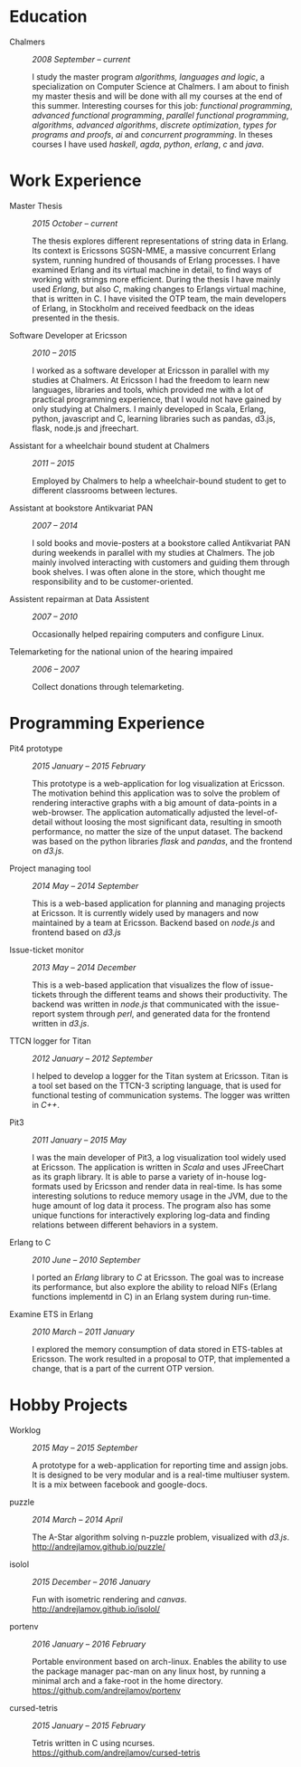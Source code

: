 #+LaTeX_CLASS: cv
#+OPTIONS: H:3 toc:nil num:nil author:nil timestamp:nil title:nil

#+BEGIN_LATEX
\begin{flushleft}
  \bfseries\Large Curriculum Vitae\hfill Andrej Lamov\normalfont
\end{flushleft}

\vspace{-12pt}%
\begin{flushright}
  Riksdalersgatan 25C\\
  414 81 Gothenburg\\
  880930-9076\\
  andrej.lamov@gmail.com\\
  \hrulefill
\end{flushright}
#+END_LATEX

* Education

- Chalmers :: /2008 September -- current/

     I study the master program /algorithms, languages and logic/, a specialization on Computer Science at Chalmers. I am about to finish my master thesis and will be done with all my courses at the end of this summer. Interesting courses for this job: /functional programming/, /advanced functional programming/, /parallel functional programming/, /algorithms/, /advanced algorithms/, /discrete optimization/, /types for programs and proofs/, /ai/ and /concurrent programming/. In theses courses I have used /haskell/, /agda/, /python/, /erlang/, /c/ and /java/.

* Work Experience

- Master Thesis :: /2015 October -- current/
     
     The thesis explores different representations of string data in Erlang. Its context is Ericssons SGSN-MME, a massive concurrent Erlang system, running hundred of thousands of Erlang processes. I have examined Erlang and its virtual machine in detail, to find ways of working with strings more efficient. During the thesis I have mainly used /Erlang/, but also /C/, making changes to Erlangs virtual machine, that is written in C. I have visited the OTP team, the main developers of Erlang, in Stockholm and received feedback on the ideas presented in the thesis.

- Software Developer at Ericsson :: /2010 -- 2015/

     I worked as a software developer at Ericsson in parallel with my studies at Chalmers. At Ericsson I had the freedom to learn new languages, libraries and tools, which provided me with a lot of practical programming experience, that I would not have gained by only studying at Chalmers. I mainly developed in Scala, Erlang, python, javascript and C, learning libraries such as pandas, d3.js, flask, node.js and jfreechart.

- Assistant for a wheelchair bound student at Chalmers :: /2011 -- 2015/

     Employed by Chalmers to help a wheelchair-bound student to get to different classrooms between lectures. 

- Assistant at bookstore Antikvariat PAN :: /2007 -- 2014/
     
     I sold books and movie-posters at a bookstore called Antikvariat PAN during weekends in parallel with my studies at Chalmers. The job mainly involved interacting with customers and guiding them through book shelves. I was often alone in the store, which thought me responsibility and to be customer-oriented.

- Assistent repairman at Data Assistent :: /2007 -- 2010/

     Occasionally helped repairing computers and configure Linux.

- Telemarketing for the national union of the hearing impaired :: /2006 -- 2007/

     Collect donations through telemarketing.
  
* Programming Experience

- Pit4 prototype :: /2015 January -- 2015 February/ 

     This prototype is a web-application for log visualization at Ericsson. The motivation behind this application was to solve the problem of rendering interactive graphs with a big amount of data-points in a web-browser. The application automatically adjusted the level-of-detail without loosing the most significant data, resulting in smooth performance, no matter the size of the unput dataset. The backend was based on the python libraries /flask/ and /pandas/, and the frontend on /d3.js/.

- Project managing tool :: /2014 May -- 2014 September/ 

     This is a web-based application for planning and managing projects at Ericsson. It is currently  widely used by managers and now maintained by a team at Ericsson. Backend based on /node.js/ and frontend based on /d3.js/ 

- Issue-ticket monitor :: /2013 May -- 2014 December/ 
     
     This is a web-based application that visualizes the flow of issue-tickets through the different teams and shows their productivity. The backend was written in /node.js/ that communicated with the issue-report system through /perl/, and generated data for the frontend written in /d3.js/.
     
- TTCN logger for Titan :: /2012 January -- 2012 September/ 

     I helped to develop a logger for the Titan system at Ericsson. Titan is a  tool set based on the TTCN-3 scripting language, that is used for functional testing of communication systems. The logger was written in /C++/.
  
- Pit3 :: /2011 January -- 2015 May/
     
     I was the main developer of Pit3, a log visualization tool widely used at Ericsson. The application is written in /Scala/ and uses JFreeChart as its graph library. It is able to parse a variety of in-house log-formats used by Ericsson and render data in real-time. Is has some interesting solutions to reduce memory usage in the JVM, due to the huge amount of log data it process. The program also has some unique functions for interactively exploring log-data and finding relations between different behaviors in a system.

- Erlang to C :: /2010 June -- 2010 September/ 
     
     I ported an /Erlang/ library to /C/ at Ericsson. The goal was to increase its performance, but also explore the ability to reload NIFs (Erlang functions implementd in C) in an Erlang system during run-time.
     
- Examine ETS in Erlang :: /2010 March  -- 2011 January/ 

     I explored the memory consumption of data stored in ETS-tables at Ericsson. The work resulted in a proposal to OTP, that implemented a change, that is a part of the current OTP version.

* Hobby Projects

- Worklog :: /2015 May -- 2015 September/ 

     A prototype for a web-application for reporting time and assign jobs. It is designed to be very modular and is a real-time multiuser system. It is a mix between facebook and google-docs.

- puzzle :: /2014 March -- 2014 April/

     The A-Star algorithm solving n-puzzle problem, visualized with /d3.js/. http://andrejlamov.github.io/puzzle/
     
- isolol :: /2015 December -- 2016 January/

     Fun with isometric rendering and /canvas/. http://andrejlamov.github.io/isolol/

- portenv :: /2016 January -- 2016 February/

     Portable environment based on arch-linux. Enables the ability to use the package manager pac-man on any linux host, by running a minimal arch and a fake-root in the home directory. https://github.com/andrejlamov/portenv

- cursed-tetris :: /2015 January -- 2015 February/
     
     Tetris written in C using ncurses. https://github.com/andrejlamov/cursed-tetris
     

